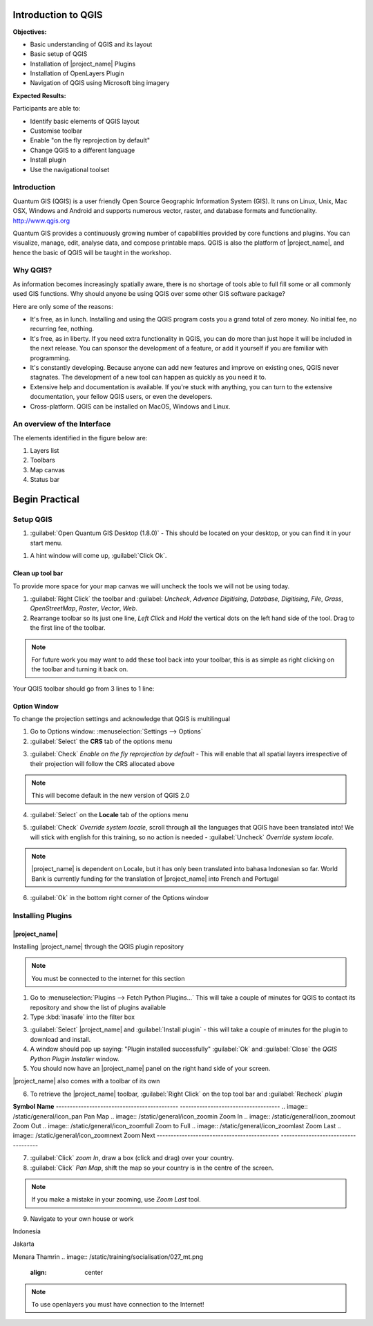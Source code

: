 ====================
Introduction to QGIS
====================

.. image:: /static/training/socialisation/010_qgis_logo.png
   :align: center

**Objectives:**

* Basic understanding of QGIS and its layout
* Basic setup of QGIS
* Installation of |project_name| Plugins
* Installation of OpenLayers Plugin
* Navigation of QGIS using Microsoft bing imagery

**Expected Results:**

Participants are able to:

* Identify basic elements of QGIS layout
* Customise toolbar
* Enable "on the fly reprojection by default"
* Change QGIS to a different language
* Install plugin
* Use the navigational toolset

Introduction
------------

Quantum GIS (QGIS) is a user friendly Open Source Geographic Information
System (GIS).  It runs on Linux, Unix, Mac OSX, Windows and Android and
supports numerous vector, raster, and database formats and functionality.
`<http://www.qgis.org>`_

Quantum GIS provides a continuously growing number of capabilities provided
by core functions and plugins. You can visualize, manage, edit, analyse data,
and compose printable maps.
QGIS is also the platform of |project_name|, and hence the basic of QGIS will
be taught in the workshop.

Why QGIS?
---------

As information becomes increasingly spatially aware, there is no shortage of
tools able to full fill some or all commonly used GIS functions. Why should
anyone be using QGIS over some other GIS software package?

Here are only some of the reasons:

* It's free, as in lunch. Installing and using the QGIS program costs you a
  grand total of zero money. No initial fee, no recurring fee, nothing.
* It's free, as in liberty. If you need extra functionality in QGIS,
  you can do more than just hope it will be included in the next release. You
  can sponsor the development of a feature, or add it yourself if you are
  familiar with programming.
* It's constantly developing. Because anyone can add new features and improve
  on existing ones, QGIS never stagnates. The development of a new tool can
  happen as quickly as you need it to.
* Extensive help and documentation is available. If you're stuck with
  anything, you can turn to the extensive documentation,
  your fellow QGIS users, or even the developers.
* Cross-platform. QGIS can be installed on MacOS, Windows and Linux.

An overview of the Interface
----------------------------

The elements identified in the figure below are:

1. Layers list
2. Toolbars
3. Map canvas
4. Status bar

.. image:: /static/training/socialisation/011_interface.PNG
   :align: center

===================
Begin Practical
===================

Setup QGIS
----------

#. :guilabel:`Open Quantum GIS Desktop (1.8.0)` - This should be located on
   your desktop, or you can find it in your start menu.

.. image:: /static/training/socialisation/012_qgis_desktop.png
   :align: center

#. A hint window will come up, :guilabel:`Click Ok`.

.. image:: /static/training/socialisation/013_tips.png
   :align: center

Clean up tool bar
.................

To provide more space for your map canvas we will uncheck the tools we will not be 
using today.

#. :guilabel:`Right Click` the toolbar and :guilabel: `Uncheck`, *Advance Digitising*,
   *Database*, *Digitising*, *File*, *Grass*, *OpenStreetMap*, *Raster*,
   *Vector*, *Web*.
#. Rearrange toolbar so its just one line, `Left Click` and `Hold`
   the vertical dots on the left hand side of the tool.  
   Drag to the first line of the toolbar.

.. image:: /static/training/socialisation/014_verticaldots.PNG
   :align: center

.. Note:: For future work you may want to add these tool back into your
   toolbar, this is as simple as right clicking on the toolbar and turning it
   back on.

Your QGIS toolbar should go from 3 lines to 1 line:

.. image:: /static/training/socialisation/015_toolbar_clean.PNG
   :align: center

Option Window
.............

To change the projection settings and acknowledge that QGIS is multilingual

1. Go to Options window: :menuselection:`Settings --> Options`
2. :guilabel:`Select` the **CRS** tab of the options menu

.. image:: /static/training/socialisation/016_crs.PNG
   :align: center

3. :guilabel:`Check` *Enable on the fly reprojection by default* - This will
   enable that all spatial layers irrespective of their projection will
   follow the CRS allocated above

.. image:: /static/training/socialisation/017_onthefly.PNG
   :align: center

.. Note:: This  will become default in the new version of QGIS 2.0

4. :guilabel:`Select` on the **Locale** tab of the options menu

.. image:: /static/training/socialisation/018_locale.PNG
   :align: center

5. :guilabel:`Check` *Override system locale*, scroll through all the languages
   that QGIS have been translated into! We will stick with english for this
   training, so no action is needed - :guilabel:`Uncheck` *Override system locale*.

.. image:: /static/training/socialisation/019_locale_select.PNG
   :align: center

.. Note:: |project_name| is dependent on Locale, but it has only been
   translated into bahasa Indonesian so far. World Bank is currently funding
   for the translation of |project_name| into French and Portugal

6. :guilabel:`Ok` in the bottom right corner of the Options window


Installing Plugins
------------------

|project_name|
..............

Installing |project_name| through the QGIS plugin repository

.. Note:: You must be connected to the internet for this section

1. Go to :menuselection:`Plugins --> Fetch Python Plugins...` 
   This will take a couple of minutes for QGIS to contact its repository and 
   show the list of plugins available

2. Type :kbd:`inasafe` into the filter box

.. image:: /static/training/socialisation/020_inasafe_plugin.png
   :align: center

3. :guilabel:`Select` |project_name| and :guilabel:`Install plugin` -
   this will take a couple of minutes for the plugin to download and install.
   
4. A window should pop up saying: "Plugin installed successfully" :guilabel:`Ok`
   and :guilabel:`Close` the *QGIS Python Plugin Installer* window.

5. You should now have an |project_name| panel on the right hand side of your
   screen.

.. image:: /static/training/socialisation/021_inasafe_gettingstarted.png
   :align: center

|project_name| also comes with a toolbar of its own

6. To retrieve the |project_name| toolbar, :guilabel:`Right Click` on the top
   tool bar and :guilabel:`Recheck` *plugin*

.. image:: /static/training/socialisation/022_inasafetoolbar.png
   :align: center

============================================    ====================================
**Symbol**										**Name**
--------------------------------------------	------------------------------------
.. image:: /static/general/icon_dock			Toggle Dock
.. image:: /static/general/icon_keywords		Keyword Editor
.. image:: /static/general/icon_rest			Reset Dock
.. image:: /static/general/icon_options			Options
.. image:: /static/general/icon_impactfunctions	Impact Functions Browser
.. image:: /static/general/icon_minimumneeds	Minimum Needs Tool
.. image:: /static/general/icon_converter		Converter
.. image:: /static/general/icon_batch			Batch Runner
.. image:: /static/general/icon_save			Save Current Scenario
.. image:: /static/general/icon_osm				OpenStreetMap downloader
--------------------------------------------	------------------------------------

.. Note:: Later we will explore and use these tools.

For more information :doc:`../user-docs/toolbar`

OpenLayer Plugin
.................

Installing OpenLayer through the QGIS plugin repository

1. Go to :menuselection:`Plugins --> Fetch Python Plugins`. This will take a
   couple of minutes for QGIS to contact its repository and show the list of
   plugins available.
2. Type :kbd:`openlayers` into the filter box.
3. :guilabel:`Select` *OpenLayer Plugin* then :guilabel: `Install plugin` - this will
   take a couple of minutes for the plugin to download and install.
4. A window should pop up saying: "Plugin installed successfully"  :guilabel:`Ok`
   and :guilabel:`Close` the *QGIS Python Plugin Installer* window.
5. Hover mouse over :menuselection:`Plugins --> OpenLayer Plugin`

.. image:: /static/training/socialisation/023_openlayer.PNG
   :align: center

6. :guilabel:`Select` *Add Bing Aerial layer*

.. image:: /static/training/socialisation/024_aerial_bing.png
   :align: center

.. Note:: If you are familiar with Goggle Earth, navigating this imagery
   should be very similar.

**Activity:** Navigate to your home
...................................

Using the navigation tools below, zoom into your home.

============================================    ====================================
**Symbol**										**Name**
--------------------------------------------	------------------------------------
.. image:: /static/general/icon_pan				Pan Map
.. image:: /static/general/icon_zoomin			Zoom In
.. image:: /static/general/icon_zoomout			Zoom Out
.. image:: /static/general/icon_zoomfull		Zoom to Full
.. image:: /static/general/icon_zoomlast		Zoom Last
.. image:: /static/general/icon_zoomnext		Zoom Next
--------------------------------------------	------------------------------------

7. :guilabel:`Click` *zoom In*, draw a box (click and drag) over your country.

8. :guilabel:`Click` *Pan Map*, shift the map so your country is in the
   centre of the screen.

.. Note:: If you make a mistake in your zooming, use *Zoom Last* tool.

9. Navigate to your own house or work 

Indonesia

.. image:: /static/training/socialisation/025_indonesia.png
   :align: center

Jakarta

.. image:: /static/training/socialisation/026_jakarta.png
   :align: center
   
Menara Thamrin
.. image:: /static/training/socialisation/027_mt.png
   :align: center

.. Note:: To use openlayers you must have connection to the Internet!
